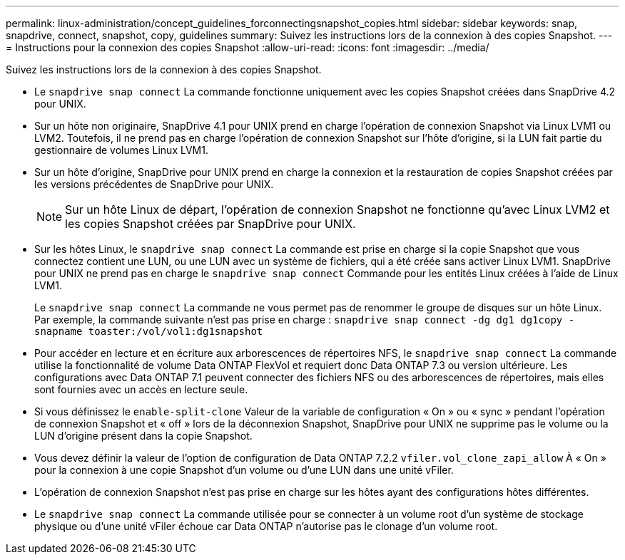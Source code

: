 ---
permalink: linux-administration/concept_guidelines_forconnectingsnapshot_copies.html 
sidebar: sidebar 
keywords: snap, snapdrive, connect, snapshot, copy, guidelines 
summary: Suivez les instructions lors de la connexion à des copies Snapshot. 
---
= Instructions pour la connexion des copies Snapshot
:allow-uri-read: 
:icons: font
:imagesdir: ../media/


[role="lead"]
Suivez les instructions lors de la connexion à des copies Snapshot.

* Le `snapdrive snap connect` La commande fonctionne uniquement avec les copies Snapshot créées dans SnapDrive 4.2 pour UNIX.
* Sur un hôte non originaire, SnapDrive 4.1 pour UNIX prend en charge l'opération de connexion Snapshot via Linux LVM1 ou LVM2. Toutefois, il ne prend pas en charge l'opération de connexion Snapshot sur l'hôte d'origine, si la LUN fait partie du gestionnaire de volumes Linux LVM1.
* Sur un hôte d'origine, SnapDrive pour UNIX prend en charge la connexion et la restauration de copies Snapshot créées par les versions précédentes de SnapDrive pour UNIX.
+

NOTE: Sur un hôte Linux de départ, l'opération de connexion Snapshot ne fonctionne qu'avec Linux LVM2 et les copies Snapshot créées par SnapDrive pour UNIX.

* Sur les hôtes Linux, le `snapdrive snap connect` La commande est prise en charge si la copie Snapshot que vous connectez contient une LUN, ou une LUN avec un système de fichiers, qui a été créée sans activer Linux LVM1. SnapDrive pour UNIX ne prend pas en charge le `snapdrive snap connect` Commande pour les entités Linux créées à l'aide de Linux LVM1.
+
Le `snapdrive snap connect` La commande ne vous permet pas de renommer le groupe de disques sur un hôte Linux. Par exemple, la commande suivante n'est pas prise en charge : `snapdrive snap connect -dg dg1 dg1copy -snapname toaster:/vol/vol1:dg1snapshot`

* Pour accéder en lecture et en écriture aux arborescences de répertoires NFS, le `snapdrive snap connect` La commande utilise la fonctionnalité de volume Data ONTAP FlexVol et requiert donc Data ONTAP 7.3 ou version ultérieure. Les configurations avec Data ONTAP 7.1 peuvent connecter des fichiers NFS ou des arborescences de répertoires, mais elles sont fournies avec un accès en lecture seule.
* Si vous définissez le `enable-split-clone` Valeur de la variable de configuration « On » ou « sync » pendant l'opération de connexion Snapshot et « off » lors de la déconnexion Snapshot, SnapDrive pour UNIX ne supprime pas le volume ou la LUN d'origine présent dans la copie Snapshot.
* Vous devez définir la valeur de l'option de configuration de Data ONTAP 7.2.2 `vfiler.vol_clone_zapi_allow` À « On » pour la connexion à une copie Snapshot d'un volume ou d'une LUN dans une unité vFiler.
* L'opération de connexion Snapshot n'est pas prise en charge sur les hôtes ayant des configurations hôtes différentes.
* Le `snapdrive snap connect` La commande utilisée pour se connecter à un volume root d'un système de stockage physique ou d'une unité vFiler échoue car Data ONTAP n'autorise pas le clonage d'un volume root.

